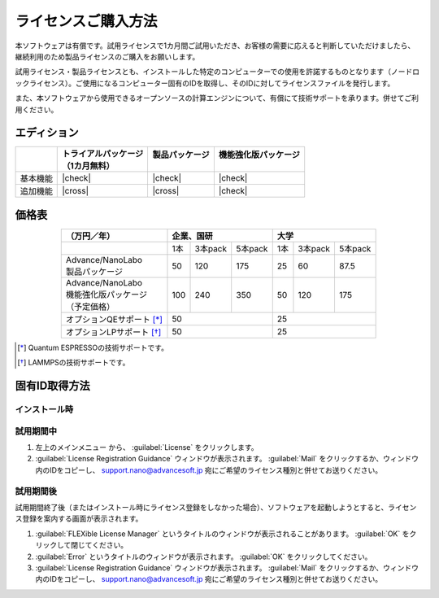 .. _purchase:

====================
ライセンスご購入方法
====================

本ソフトウェアは有償です。試用ライセンスで1カ月間ご試用いただき、お客様の需要に応えると判断していただけましたら、継続利用のため製品ライセンスのご購入をお願いします。

試用ライセンス・製品ライセンスとも、インストールした特定のコンピューターでの使用を許諾するものとなります（ノードロックライセンス）。ご使用になるコンピューター固有のIDを取得し、そのIDに対してライセンスファイルを発行します。

また、本ソフトウェアから使用できるオープンソースの計算エンジンについて、有償にて技術サポートを承ります。併せてご利用ください。

.. _edition:

エディション
==============

.. table::
   :widths: auto

   +--------------+----------------------------------+--------------------------+----------------------------------+
   |              || トライアルパッケージ            || 製品パッケージ          || 機能強化版パッケージ            |
   |              || （1カ月無料）                   ||                         ||                                 |
   +==============+==================================+==========================+==================================+
   | 基本機能     | |check|                          | |check|                  | |check|                          |
   +--------------+----------------------------------+--------------------------+----------------------------------+
   | 追加機能     | |cross|                          | |cross|                  | |check|                          |
   +--------------+----------------------------------+--------------------------+----------------------------------+

.. |check| raw:: html

   <div style="text-align: center">&#10004;</div>

.. |cross| raw:: html
   
   <div style="text-align: center">&#10006;</div>

.. _pricing:

価格表
==============

.. table::
   :widths: auto
   :align: center

   +----------------------------+--------------------------+-------------------------+
   |  （万円／年）              |   企業、国研             |         大学            |
   +============================+=====+=========+==========+=====+=========+=========+
   |                            | 1本 | 3本pack | 5本pack  | 1本 | 3本pack | 5本pack |
   +----------------------------+-----+---------+----------+-----+---------+---------+
   || Advance/NanoLabo          |     |         |          |     |         |         |
   || 製品パッケージ            | 50  | 120     | 175      |  25 | 60      | 87.5    |
   +----------------------------+-----+---------+----------+-----+---------+---------+
   || Advance/NanoLabo          ||    ||        ||         ||    ||        ||        |
   || 機能強化版パッケージ      || 100|| 240    || 350     || 50 || 120    || 175    |
   || （予定価格）              ||    ||        ||         ||    ||        ||        |
   +----------------------------+-----+---------+----------+-----+---------+---------+
   | オプションQEサポート [*]_  |    50                    |   25                    |
   +----------------------------+--------------------------+-------------------------+
   | オプションLPサポート [*]_  |    50                    |   25                    |
   +----------------------------+--------------------------+-------------------------+

.. [*] Quantum ESPRESSOの技術サポートです。
.. [*] LAMMPSの技術サポートです。

.. _id:

固有ID取得方法
===================

.. _id-install:

インストール時
----------------------------------

.. _id-trial:

試用期間中
----------------------------------

1. 左上のメインメニュー |mainmenuicon| から、 :guilabel:`License` をクリックします。
2. :guilabel:`License Registration Guidance` ウィンドウが表示されます。 :guilabel:`Mail` をクリックするか、ウィンドウ内のIDをコピーし、 support.nano@advancesoft.jp 宛にご希望のライセンス種別と併せてお送りください。


.. |mainmenuicon| image:: /img/mainmenuicon.png

.. _id-after:

試用期間後
----------------------------------

試用期間終了後（またはインストール時にライセンス登録をしなかった場合）、ソフトウェアを起動しようとすると、ライセンス登録を案内する画面が表示されます。

1. :guilabel:`FLEXible License Manager` というタイトルのウィンドウが表示されることがあります。 :guilabel:`OK` をクリックして閉じてください。
2. :guilabel:`Error` というタイトルのウィンドウが表示されます。 :guilabel:`OK` をクリックしてください。
3. :guilabel:`License Registration Guidance` ウィンドウが表示されます。 :guilabel:`Mail` をクリックするか、ウィンドウ内のIDをコピーし、 support.nano@advancesoft.jp 宛にご希望のライセンス種別と併せてお送りください。